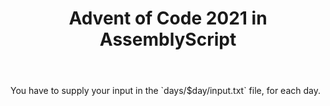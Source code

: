 #+TITLE: Advent of Code 2021 in AssemblyScript

You have to supply your input in the `days/$day/input.txt` file, for each day.
